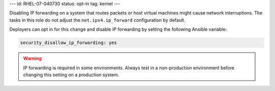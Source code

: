 ---
id: RHEL-07-040730
status: opt-in
tag: kernel
---

Disabling IP forwarding on a system that routes packets or host virtual
machines might cause network interruptions. The tasks in this role do not
adjust the ``net.ipv4.ip_forward`` configuration by default.

Deployers can opt in for this change and disable IP forwarding by setting the
following Ansible variable:

.. code-block:: yaml

    security_disallow_ip_forwarding: yes

.. warning::

    IP forwarding is required in some environments. Always test in a
    non-production environment before changing this setting on a production
    system.
